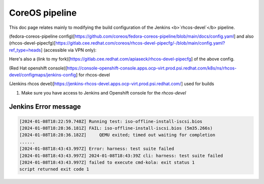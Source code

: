 CoreOS pipeline
===================================

This doc page relates mainly to modifying the build configuration of the Jenkins <b>`rhcos-devel`</b> pipeline.

(fedora-coreos-pipeline config)[https://github.com/coreos/fedora-coreos-pipeline/blob/main/docs/config.yaml] and also (rhcos-devel-pipecfg)[https://gitlab.cee.redhat.com/coreos/rhcos-devel-pipecfg/-/blob/main/config.yaml?ref_type=heads] (accessible via VPN only):

Here's also a (link to my fork)[https://gitlab.cee.redhat.com/apiaseck/rhcos-devel-pipecfg] of the above config.

(Red Hat openshift console)[https://console-openshift-console.apps.ocp-virt.prod.psi.redhat.com/k8s/ns/rhcos-devel/configmaps/jenkins-config] for rhcos-devel

(Jenkins rhcos devel)[https://jenkins-rhcos-devel.apps.ocp-virt.prod.psi.redhat.com/] used for builds

1. Make sure you have access to Jenkins and Openshift console for the `rhcos-devel`

.. todo:: Here insert appropiate link to the file where allowed users are listed

Jenkins Error message 
--------------

.. code-block:: console

        [2024-01-08T18:22:59.748Z] Running test: iso-offline-install-iscsi.bios
        [2024-01-08T18:28:36.181Z] FAIL: iso-offline-install-iscsi.bios (5m35.266s)
        [2024-01-08T18:28:36.182Z]     QEMU exited; timed out waiting for completion
        ......
        [2024-01-08T18:43:43.997Z] Error: harness: test suite failed
        [2024-01-08T18:43:43.997Z] 2024-01-08T18:43:39Z cli: harness: test suite failed
        [2024-01-08T18:43:43.997Z] failed to execute cmd-kola: exit status 1
        script returned exit code 1